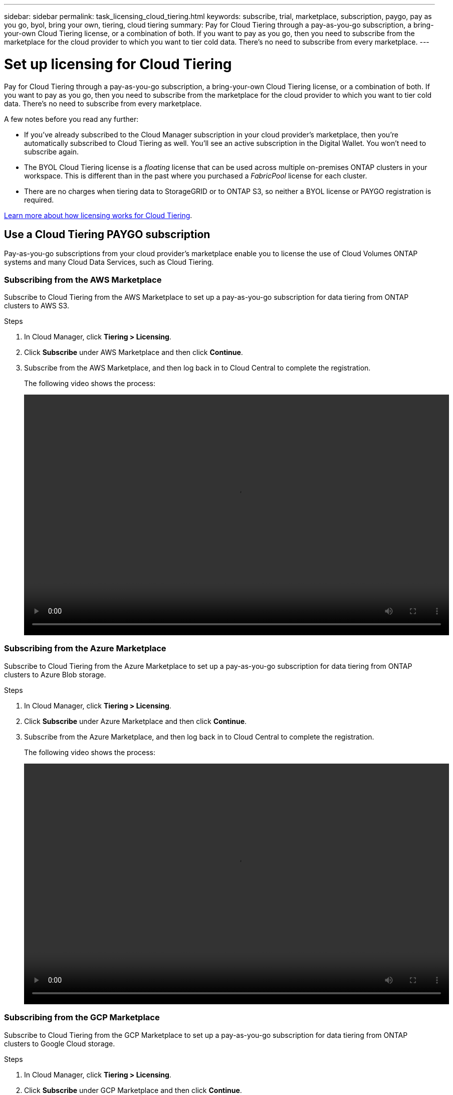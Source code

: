 ---
sidebar: sidebar
permalink: task_licensing_cloud_tiering.html
keywords: subscribe, trial, marketplace, subscription, paygo, pay as you go, byol, bring your own, tiering, cloud tiering
summary: Pay for Cloud Tiering through a pay-as-you-go subscription, a bring-your-own Cloud Tiering license, or a combination of both. If you want to pay as you go, then you need to subscribe from the marketplace for the cloud provider to which you want to tier cold data. There's no need to subscribe from every marketplace.
---

= Set up licensing for Cloud Tiering
:hardbreaks:
:nofooter:
:icons: font
:linkattrs:
:imagesdir: ./media/

[.lead]
Pay for Cloud Tiering through a pay-as-you-go subscription, a bring-your-own Cloud Tiering license, or a combination of both. If you want to pay as you go, then you need to subscribe from the marketplace for the cloud provider to which you want to tier cold data. There's no need to subscribe from every marketplace.

A few notes before you read any further:

* If you've already subscribed to the Cloud Manager subscription in your cloud provider's marketplace, then you're automatically subscribed to Cloud Tiering as well. You'll see an active subscription in the Digital Wallet. You won't need to subscribe again.

* The BYOL Cloud Tiering license is a _floating_ license that can be used across multiple on-premises ONTAP clusters in your workspace. This is different than in the past where you purchased a _FabricPool_ license for each cluster.

* There are no charges when tiering data to StorageGRID or to ONTAP S3, so neither a BYOL license or PAYGO registration is required.

link:concept_cloud_tiering.html#pricing-and-licenses[Learn more about how licensing works for Cloud Tiering].

== Use a Cloud Tiering PAYGO subscription

Pay-as-you-go subscriptions from your cloud provider's marketplace enable you to license the use of Cloud Volumes ONTAP systems and many Cloud Data Services, such as Cloud Tiering.

=== Subscribing from the AWS Marketplace

Subscribe to Cloud Tiering from the AWS Marketplace to set up a pay-as-you-go subscription for data tiering from ONTAP clusters to AWS S3.

.Steps
[[subscribe-aws]]
. In Cloud Manager, click *Tiering > Licensing*.

. Click *Subscribe* under AWS Marketplace and then click *Continue*.

. Subscribe from the AWS Marketplace, and then log back in to Cloud Central to complete the registration.
+
The following video shows the process:
+
video::video_subscribing_aws_tiering.mp4[width=848, height=480]

=== Subscribing from the Azure Marketplace

Subscribe to Cloud Tiering from the Azure Marketplace to set up a pay-as-you-go subscription for data tiering from ONTAP clusters to Azure Blob storage.

.Steps
[[subscribe-azure]]
. In Cloud Manager, click *Tiering > Licensing*.

. Click *Subscribe* under Azure Marketplace and then click *Continue*.

. Subscribe from the Azure Marketplace, and then log back in to Cloud Central to complete the registration.
+
The following video shows the process:
+
video::video_subscribing_azure_tiering.mp4[width=848, height=480]

=== Subscribing from the GCP Marketplace

Subscribe to Cloud Tiering from the GCP Marketplace to set up a pay-as-you-go subscription for data tiering from ONTAP clusters to Google Cloud storage.

.Steps

. In Cloud Manager, click *Tiering > Licensing*.

. Click *Subscribe* under GCP Marketplace and then click *Continue*.

. Subscribe from the GCP Marketplace, and then log back in to Cloud Central to complete the registration.
+
[[subscribe-gcp]]The following video shows the process:
+
video::video_subscribing_gcp_tiering.mp4[width=848, height=480]

== Use a Cloud Tiering BYOL license

Bring-your-own licenses from NetApp provide 2-, 12-, 24-, or 36-month terms. The BYOL Cloud Tiering license is a _floating_ license that you can use across multiple on-premises ONTAP clusters in your customer account. The total tiering capacity defined in your Cloud Tiering license can be shared among all of your on-prem clusters, making initial licensing and renewal easy.

If you don't have a Cloud Tiering license, contact us to purchase one:

* mailto:ng-cloud-tiering@netapp.com?subject=Licensing[Send email to purchase a license].
* Click the chat icon in the lower-right of Cloud Manager to request a license.

You use the Digital Wallet page in Cloud Manager to manage Cloud Tiering BYOL licenses. You can add new licenses and update existing licenses.

=== New Cloud Tiering BYOL licensing starting August 21, 2021

The new *Cloud Tiering* license was introduced on August 21, 2021 for tiering configurations that are supported within Cloud Manager using the Cloud Tiering service. The *FabricPool* license that you may have used in the past to tier on-premises ONTAP data to the cloud is being retained only for configurations that aren't support within Cloud Manager.

The following configurations aren't currently supported by the new Cloud Tiering licensing. If you have one of these configurations, you'll continue to use a FabricPool license on each cluster (managed using System Manager or the CLI:

** ONTAP installations in the GovCloud or in Dark Sites
** ONTAP clusters in a MetroCluster configuration
** ONTAP clusters using FabricPool Mirror functionality
** ONTAP clusters that are tiering data to IBM Cloud Object Storage or Alibaba Cloud Object Storage (Cloud Manager supports tiering to Amazon S3, Azure Blob storage, and Google Cloud Storage.)

Note that tiering to StorageGRID or to ONTAP S3 does not require a FabricPool or Cloud Tiering license.

Here are some thing you need to know about the two different licenses:

[cols="50,50",width=95%,options="header"]
|===
| Cloud Tiering license
| FabricPool license

| It is a _floating_ license that you can use across multiple on-premises ONTAP clusters. | It is a per-cluster license that you purchase and license for _every_ cluster.
| It is registered in Cloud Manager in the Digital Wallet page. | It is applied to individual clusters using System Manager or the ONTAP CLI.
| Tiering configuration and management is done through the Cloud Tiering service in Cloud Manager. | Tiering configuration and management is done through System Manager/ONTAP CLI.
| You can use the tiering service without a license for 30 days with the free trial. | You can tier the first 10 TB of data for free.
|===

If you are currently using FabricPool licensing, you are not affected until your FabricPool license expires.

* If you are using one of the configurations that is supported in Cloud Manager, then you'll start using the new Cloud Tiering license when your license expires.
* If you are using one of the configurations that is not supported in Cloud Manager, then you'll continue using a FabricPool license. http://docs.netapp.com/ontap-9/topic/com.netapp.doc.dot-mgng-stor-tier-fp/GUID-C3C125BF-44DA-409D-9F93-B73545FB336B.html[See how to license tiering using System Manager].

=== Obtain your Cloud Tiering license file

When you license Cloud Tiering in Cloud Manager, you can enter the Cloud Tiering serial number and NSS account, or you can upload the NLF license file. The steps below show how to get the NLF license file if you plan to use that method.

.Steps

. Sign in to the https://mysupport.netapp.com[NetApp Support Site^] and click *Systems > Software Licenses*.

. Enter your Cloud Tiering serial number.
+
image:screenshot_cloud_tiering_license_step1.gif[A screenshot that shows a table of licenses after searching by serial number.]

. Under *License Key*, click *Get NetApp License File*.

. Enter your Cloud Manager Account ID (this is called a Tenant ID on the support site) and click *Submit* to download the license file.
+
image:screenshot_cloud_tiering_license_step2.gif[A screenshot that shows the get license dialog box where you enter your tenant ID and then click Submit to download the license file.]
+
You can find your Account ID by selecting the *Account* drop-down from the top of Cloud Manager, and then clicking *Manage Account* next to your account. Your Account ID is in the Overview tab.

=== Add Cloud Tiering BYOL licenses to your account

After you purchase a Cloud Tiering license for your NetApp account, you need to add the license to Cloud Manager to activate the Cloud Tiering service.

.Steps

. Click *All Services > Digital Wallet > Data Services Licenses*.

. Click *Add License*.

. In the _Add License_ dialog, enter the license information and click *Add License*:
+
* If you have the tiering serial number and know your NSS account, select the *Enter Serial Number* option and enter that information.
* If you have the tiering license file, select the *Upload License File* option and follow the prompts to attach the file.
+
image:screenshot_services_license_add.png[A screenshot that shows the page to add the BYOL license.]
+
If your NetApp Support Site account is not available from the drop-down list, link:task_registering.html[register the NSS account with Cloud Manager].

.Result

Cloud Manager adds the license so that your Cloud Tiering service is active.

=== Update a Cloud Tiering BYOL license

If your licensed term is nearing the expiration date, or if your licensed capacity is reaching the limit, you will be notified. This status also appears in the Digital Wallet page.

image:screenshot_services_license_expire1.png[A screenshot that shows an expiring license in the Digital Wallet page.]

You can update your Cloud Tiering license before it expires so that there is no interruption in your ability to tier your data to the cloud.

.Steps

. Click the chat icon in the lower-right of Cloud Manager to request an extension to your Cloud Tiering license for the particular serial number.
+
In most cases, Cloud Manager can automatically obtain your updated license file and the Data Services Licenses page will reflect the change in 5 to 10 minutes.

. If Cloud Manager can't automatically update the license, then you’ll need to manually upload the license file.
.. You can <<Obtain your Cloud Tiering license file,obtain the license file from the NetApp Support Site>>.
.. On the _Data Services Licenses_ page, click image:screenshot_horizontal_more_button.gif[More icon] for the service serial number you are updating, and click *Update License*.
+
image:screenshot_services_license_update.png[A screenshot of selecting the Update License button for a particular service.]
.. In the _Update License_ page, upload the license file and click *Update License*.

.Result

Cloud Manager updates the license so that your Cloud Tiering service continues to be active.
